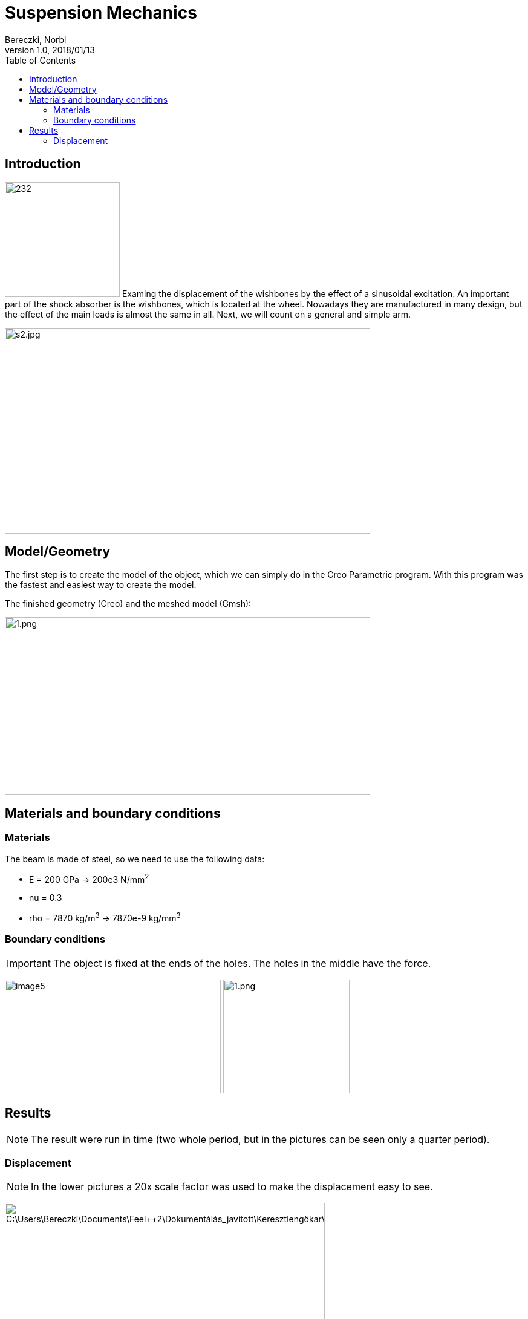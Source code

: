 = Suspension Mechanics
Bereczki, Norbi
v1.0, 2018/01/13
:toc: left
:stem: latexmath
ifdef::env-github,env-browser[]
:outfilesuffix: .adoc
:imagesdir: https://media.githubusercontent.com/media/feelpp/toolbox/master/csm/suspension/
endif::[]


== Introduction

image:suspension/image1.jpeg[232,190,float="left"]
Examing the displacement of the wishbones by the effect of a sinusoidal excitation.
An important part of the shock absorber is the wishbones, which is located at the wheel.
Nowadays they are manufactured in many design, but the effect of the main loads is almost the same in all. Next, we will count on a general and simple arm.

image:suspension/image2.jpeg[s2.jpg,width=604,height=340]

== Model/Geometry

The first step is to create the model of the object, which we can simply do in the Creo Parametric program. With this program was the fastest and easiest way to create the model.

The finished geometry (Creo) and the meshed model (Gmsh):

image:suspension/image3.png[1.png,width=604,height=294]

== Materials and boundary conditions

=== Materials

The beam is made of steel, so we need to use the following data:

* E = 200 GPa -> 200e3 N/mm^2^
* nu = 0.3
* rho = 7870 kg/m^3^ -> 7870e-9 kg/mm^3^

=== Boundary conditions


IMPORTANT: The object is fixed at the ends of the holes. The holes in the middle have the force.

image:suspension/image5.png[width=357,height=188]
image:suspension/image6.png[1.png,width=209,height=188]

== Results

NOTE: The result were run in time (two whole period, but in the pictures can be seen only a quarter period).


=== Displacement


NOTE: In the lower pictures a 20x scale factor was used to make the displacement easy to see.

image:suspension/image7.png[C:\Users\Bereczki\Documents\Feel++2\Dokumentálás_javított\Keresztlengőkar\dx0.png,width=529,height=246]

image:suspension/image8.png[C:\Users\Bereczki\Documents\Feel++2\Dokumentálás_javított\Keresztlengőkar\dx1.png,width=529,height=246]

image:suspension/image9.png[C:\Users\Bereczki\Documents\Feel++2\Dokumentálás_javított\Keresztlengőkar\dx2.png,width=529,height=246]

image:suspension/image10.png[C:\Users\Bereczki\Documents\Feel++2\Dokumentálás_javított\Keresztlengőkar\dx3.png,width=529,height=246]

image:suspension/image11.png[C:\Users\Bereczki\Documents\Feel++2\Dokumentálás_javított\Keresztlengőkar\dx4.png,width=529,height=246]

The maximum displacement is 1.778 mm. The design of the wishbones is very good because there is only little displacement due to the great force.
